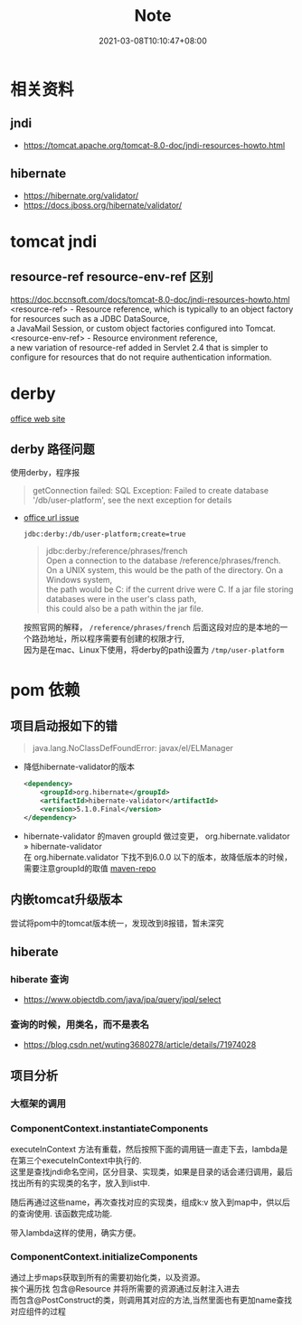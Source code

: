 #+title: Note
#+date:  2021-03-08T10:10:47+08:00
#+weight: 2

* 相关资料
** jndi
   - https://tomcat.apache.org/tomcat-8.0-doc/jndi-resources-howto.html
** hibernate 
   - https://hibernate.org/validator/
   - https://docs.jboss.org/hibernate/validator/
 
* tomcat jndi
** resource-ref  resource-env-ref 区别
  https://doc.bccnsoft.com/docs/tomcat-8.0-doc/jndi-resources-howto.html  \\
  <resource-ref> - Resource reference, which is typically to an object factory for resources such as a JDBC DataSource, \\
  a JavaMail Session, or custom object factories configured into Tomcat. \\

  <resource-env-ref> - Resource environment reference,  \\
  a new variation of resource-ref added in Servlet 2.4 that is simpler to configure for resources that do not require authentication information.

* derby

  [[http://db.apache.org/derby/][office web site]]
** derby 路径问题
   使用derby，程序报
   #+begin_quote
   getConnection failed: SQL Exception: Failed to create database '/db/user-platform', see the next exception for details
   #+end_quote
   
   - [[https://db.apache.org/derby/docs/10.0/manuals/develop/develop14.html#HDRSII-DEVELOP-22102][office url issue]]
     
     ~jdbc:derby:/db/user-platform;create=true~
     #+begin_quote

     jdbc:derby:/reference/phrases/french  \\
     Open a connection to the database /reference/phrases/french. \\
     On a UNIX system, this would be the path of the directory. On a Windows system, \\
     the path would be C:\reference\phrases\french if the current drive were C. If a jar file storing databases were in the user's class path, \\
     this could also be a path within the jar file.
     
     #+end_quote

     按照官网的解释， ~/reference/phrases/french~ 后面这段对应的是本地的一个路劲地址，所以程序需要有创建的权限才行,  \\
     因为是在mac、Linux下使用，将derby的path设置为 ~/tmp/user-platform~ 

     

* pom 依赖
** 项目启动报如下的错

  #+begin_quote
  java.lang.NoClassDefFoundError: javax/el/ELManager
  #+end_quote

   - 降低hibernate-validator的版本

     #+begin_src xml
    <dependency>  
        <groupId>org.hibernate</groupId>  
        <artifactId>hibernate-validator</artifactId> 
        <version>5.1.0.Final</version>  
    </dependency>
     #+end_src
     
   - hibernate-validator 的maven groupId 做过变更， org.hibernate.validator » hibernate-validator  \\
    在 org.hibernate.validator 下找不到6.0.0 以下的版本，故降低版本的时候，需要注意groupId的取值 [[https://mvnrepository.com/artifact/org.hibernate/hibernate-validator][maven-repo]]
   [[file: ../images/hibernate-dep.png]] 

** 内嵌tomcat升级版本
   尝试将pom中的tomcat版本统一，发现改到8报错，暂未深究
     
** hiberate

*** hiberate 查询
   - https://www.objectdb.com/java/jpa/query/jpql/select

*** 查询的时候，用类名，而不是表名
   - https://blog.csdn.net/wuting3680278/article/details/71974028


** 项目分析
*** 大框架的调用
 #+BEGIN_SRC plantuml :file ./images/fx.png :exports results :eval query-export
   @startuml
 |ComponentContextInitializerListener|
 start
 :contextInitialized;
 |#AntiqueWhite|ComponentContext|
 :init;
 :initEnvContext;
 :instantiateComponents;
 :initializeComponents;
 stop
 @enduml
 #+END_SRC

 #+RESULTS:
 [[file:../images/fx.png]]

*** ComponentContext.instantiateComponents 
  executeInContext 方法有重载，然后按照下面的调用链一直走下去，lambda是在第三个executeInContext中执行的. \\
  这里是查找jndi命名空间，区分目录、实现类，如果是目录的话会递归调用，最后找出所有的实现类的名字，放入到list中. 

  随后再通过这些name，再次查找对应的实现类，组成k:v 放入到map中，供以后的查询使用. 该函数完成功能.
  
  带入lambda这样的使用，确实方便。
#+begin_src  plantuml :file ./images/instantiateComponents.png :exports results :eval query-export
@startuml
:start;
:listAllComponentNames();
:listAllComponentNames(String name);
:executeInContext(ThrowableFunction<Context, R> function);
:executeInContext(ThrowableFunction<Context, R> function, boolean ignoredException);
:executeInContext(Context context, ThrowableFunction<Context, R> function, boolean ignoredException);
:function execute;
 stop
@enduml
#+end_src

#+RESULTS:
[[file:../images/instantiateComponents.png]]

*** ComponentContext.initializeComponents 
    通过上步maps获取到所有的需要初始化类，以及资源。 \\
    挨个遍历找 包含@Resource  并将所需要的资源通过反射注入进去 \\
    而包含@PostConstruct的类，则调用其对应的方法,当然里面也有更加name查找对应组件的过程
    

#+begin_src  plantuml :file ./images/initializeComponents.png :exports results :eval query-export
@startuml
:start;
:injectComponents(component, componentClass);
:processPostConstruct(component, componentClass);
:processPreDestroy;
 stop
@enduml
#+end_src

#+RESULTS:
[[file:../images/initializeComponents.png]]

